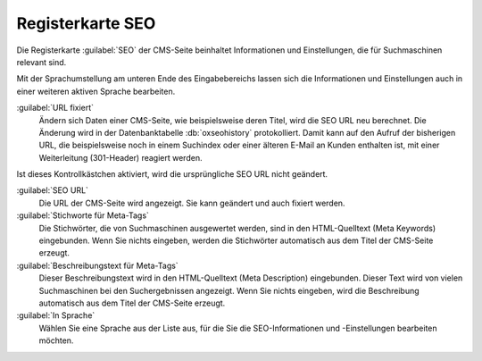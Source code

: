 Registerkarte SEO
=================

Die Registerkarte :guilabel:`SEO` der CMS-Seite beinhaltet Informationen und Einstellungen, die für Suchmaschinen relevant sind.

.. image:: ../../media/screenshots/oxbajk01.png
   :alt: CMS-Seiten
   :height: 343
   :width: 650

Mit der Sprachumstellung am unteren Ende des Eingabebereichs lassen sich die Informationen und Einstellungen auch in einer weiteren aktiven Sprache bearbeiten.

:guilabel:`URL fixiert`
   Ändern sich Daten einer CMS-Seite, wie beispielsweise deren Titel, wird die SEO URL neu berechnet. Die Änderung wird in der Datenbanktabelle :db:`oxseohistory` protokolliert. Damit kann auf den Aufruf der bisherigen URL, die beispielsweise noch in einem Suchindex oder einer älteren E-Mail an Kunden enthalten ist, mit einer Weiterleitung (301-Header) reagiert werden.

Ist dieses Kontrollkästchen aktiviert, wird die ursprüngliche SEO URL nicht geändert.

:guilabel:`SEO URL`
   Die URL der CMS-Seite wird angezeigt. Sie kann geändert und auch fixiert werden.

:guilabel:`Stichworte für Meta-Tags`
   Die Stichwörter, die von Suchmaschinen ausgewertet werden, sind in den HTML-Quelltext (Meta Keywords) eingebunden. Wenn Sie nichts eingeben, werden die Stichwörter automatisch aus dem Titel der CMS-Seite erzeugt.

:guilabel:`Beschreibungstext für Meta-Tags`
   Dieser Beschreibungstext wird in den HTML-Quelltext (Meta Description) eingebunden. Dieser Text wird von vielen Suchmaschinen bei den Suchergebnissen angezeigt. Wenn Sie nichts eingeben, wird die Beschreibung automatisch aus dem Titel der CMS-Seite erzeugt.

:guilabel:`In Sprache`
   Wählen Sie eine Sprache aus der Liste aus, für die Sie die SEO-Informationen und -Einstellungen bearbeiten möchten.


.. Intern: oxbajk, Status:
